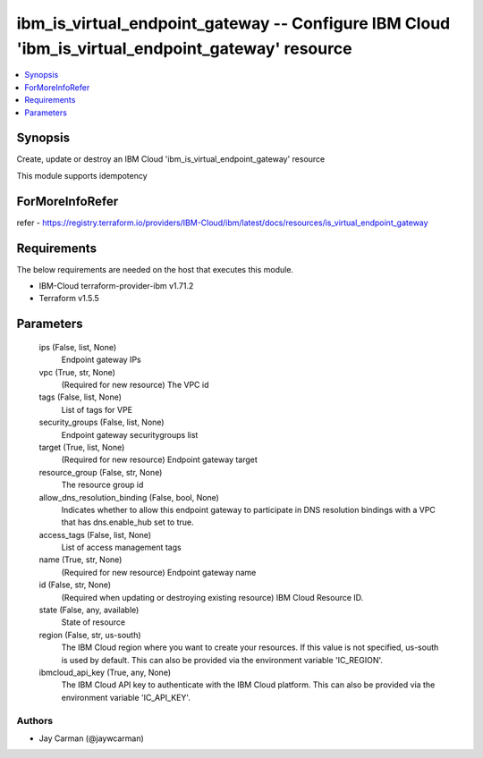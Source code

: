 
ibm_is_virtual_endpoint_gateway -- Configure IBM Cloud 'ibm_is_virtual_endpoint_gateway' resource
=================================================================================================

.. contents::
   :local:
   :depth: 1


Synopsis
--------

Create, update or destroy an IBM Cloud 'ibm_is_virtual_endpoint_gateway' resource

This module supports idempotency


ForMoreInfoRefer
----------------
refer - https://registry.terraform.io/providers/IBM-Cloud/ibm/latest/docs/resources/is_virtual_endpoint_gateway

Requirements
------------
The below requirements are needed on the host that executes this module.

- IBM-Cloud terraform-provider-ibm v1.71.2
- Terraform v1.5.5



Parameters
----------

  ips (False, list, None)
    Endpoint gateway IPs


  vpc (True, str, None)
    (Required for new resource) The VPC id


  tags (False, list, None)
    List of tags for VPE


  security_groups (False, list, None)
    Endpoint gateway securitygroups list


  target (True, list, None)
    (Required for new resource) Endpoint gateway target


  resource_group (False, str, None)
    The resource group id


  allow_dns_resolution_binding (False, bool, None)
    Indicates whether to allow this endpoint gateway to participate in DNS resolution bindings with a VPC that has dns.enable_hub set to true.


  access_tags (False, list, None)
    List of access management tags


  name (True, str, None)
    (Required for new resource) Endpoint gateway name


  id (False, str, None)
    (Required when updating or destroying existing resource) IBM Cloud Resource ID.


  state (False, any, available)
    State of resource


  region (False, str, us-south)
    The IBM Cloud region where you want to create your resources. If this value is not specified, us-south is used by default. This can also be provided via the environment variable 'IC_REGION'.


  ibmcloud_api_key (True, any, None)
    The IBM Cloud API key to authenticate with the IBM Cloud platform. This can also be provided via the environment variable 'IC_API_KEY'.













Authors
~~~~~~~

- Jay Carman (@jaywcarman)

